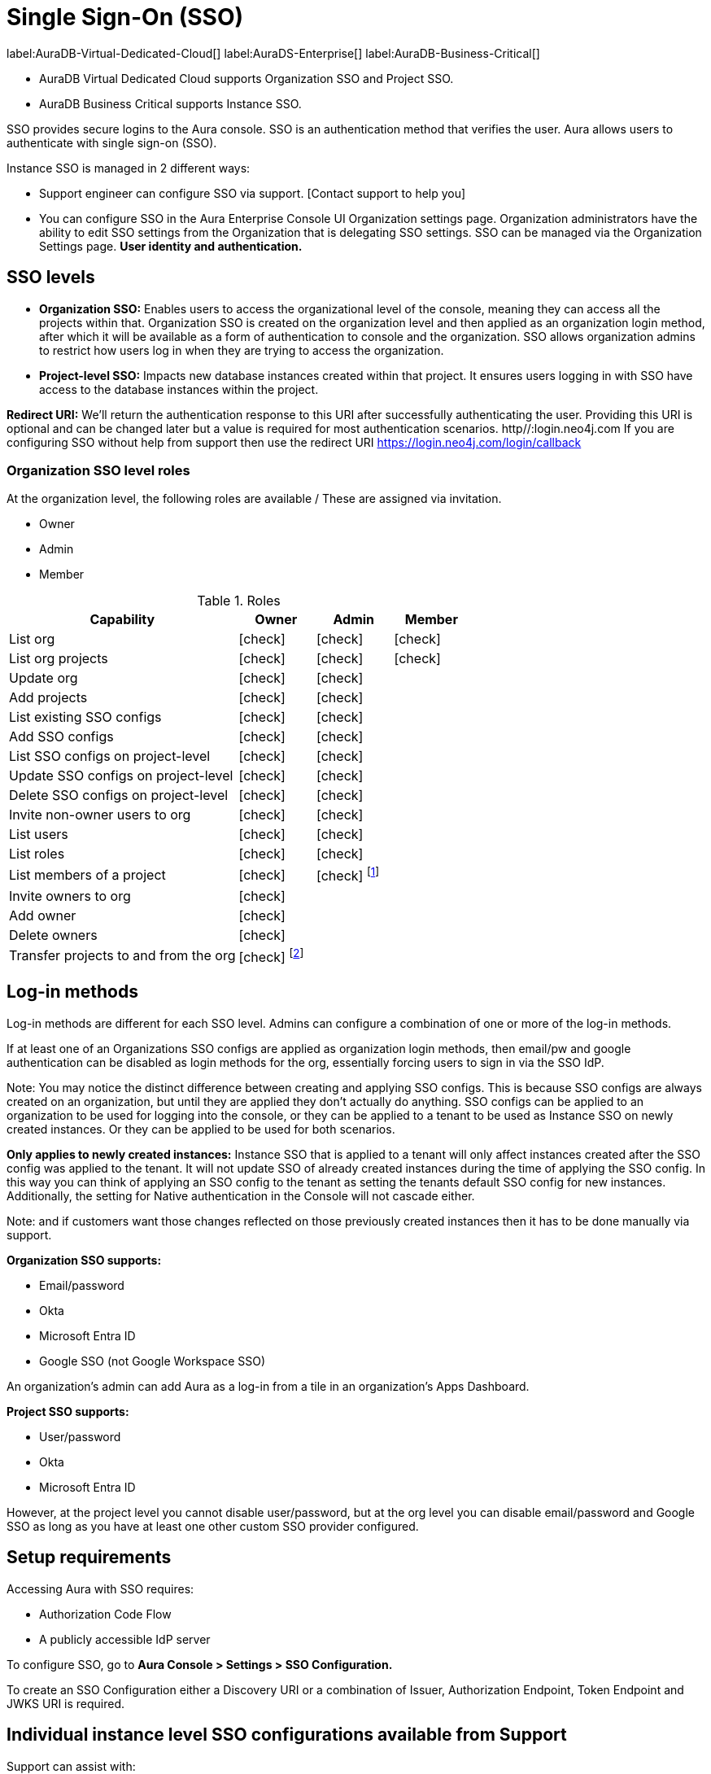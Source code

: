 [[aura-reference-security]]
= Single Sign-On (SSO)
:description: SSO allows you to log in to the Aura Console using their company IdP credentials. Authentication is verifying the user's identity (SSO)

label:AuraDB-Virtual-Dedicated-Cloud[]
label:AuraDS-Enterprise[]
label:AuraDB-Business-Critical[]

* AuraDB Virtual Dedicated Cloud supports Organization SSO and Project SSO.
* AuraDB Business Critical supports Instance SSO.

SSO provides secure logins to the Aura console.
SSO is an authentication method that verifies the user. 
Aura allows users to authenticate with single sign-on (SSO).

Instance SSO is managed in 2 different ways:

* Support engineer can configure SSO via support. [Contact support to help you]
* You can configure SSO in the Aura Enterprise Console UI Organization settings page. 
Organization administrators have the ability to edit SSO settings from the Organization that is delegating SSO settings. 
SSO can be managed via the Organization Settings page. *User identity and authentication.*

== SSO levels

* *Organization SSO:* Enables users to access the organizational level of the console, meaning they can access all the projects within that. 
Organization SSO is created on the organization level and then applied as an organization login method, after which it will be available as a form of authentication to console and the organization.
SSO allows organization admins to restrict how users log in when they are trying to access the organization.

* *Project-level SSO:*  Impacts new database instances created within that project.
It ensures users logging in with SSO have access to the database instances within the project.

*Redirect URI:*
We'll return the authentication response to this URI after successfully authenticating the user.
Providing this URI is optional and can be changed later but a value is required for most authentication scenarios. 
http//:login.neo4j.com
If you are configuring SSO without help from support then use the redirect URI https://login.neo4j.com/login/callback

//Authorization vs. Authentication: 

// Access privilidges beyond log-in is managed via xref:http//:login.neo4j.com[roles.]
// Authentication: SSO is an _authentication_ method log-in method and access, roles, and permissions are dictated by role-based access control (RBAC).
// To determind the user's access rights, you should use RBAC which is an _authorization_ method. 
// Roles and permissions are managed by Role-Based Access Control (RBAC). 
// It depends on RBAC if the user can access and view or modify data within the database instances themselves.
// For this level, the role mapping may be used to grant users different levels of access based on a role in their identity provider (IdP).
// SSO *does not* directly give access to edit the project settings, for example to edit the project name, network access, or to edit the instance settings such as to rename an instance, or pause and resume.

=== Organization SSO level roles

At the organization level, the following roles are available / These are assigned via invitation.

* Owner
* Admin
* Member

:check-mark: icon:check[]

.Roles
[opts="header",cols="3,1,1,1"]
|===
| Capability
| Owner
| Admin
| Member

| List org
| {check-mark}
| {check-mark}
| {check-mark}

| List org projects
| {check-mark}
| {check-mark}
| {check-mark}

| Update org
| {check-mark}
| {check-mark}
|

| Add projects
| {check-mark}
| {check-mark}
|

| List existing SSO configs
| {check-mark}
| {check-mark}
|

| Add SSO configs
| {check-mark}
| {check-mark}
|

| List SSO configs on project-level
| {check-mark}
| {check-mark}
|

| Update SSO configs on project-level
| {check-mark}
| {check-mark}
|

| Delete SSO configs on project-level
| {check-mark}
| {check-mark}
|

| Invite non-owner users to org
| {check-mark}
| {check-mark}
|

| List users
| {check-mark}
| {check-mark}
|

| List roles
| {check-mark}
| {check-mark}
|

| List members of a project
| {check-mark}
| {check-mark} footnote:[An admin can only list members of projects the admin is also a member of.]
|

// | Add customer information for a trial within org
// | {check-mark}
// | {check-mark}
// |

// | List customer information for a trial within org
// | {check-mark}
// | {check-mark}
// |

// | List seamless login for org
// | {check-mark}
// | {check-mark}
// |

// | Update seamless login for org
// | {check-mark}
// | {check-mark}
// |

| Invite owners to org
| {check-mark}
|
|

| Add owner
| {check-mark}
|
|

| Delete owners
| {check-mark}
|
|

| Transfer projects to and from the org
| {check-mark} footnote:[An owner needs to permission for both the source and destination orgs.]
|
|
|===


== Log-in methods

// The choice of a variety of cloud-based or customer-managed identity providers (IdPs).

Log-in methods are different for each SSO level.
Admins can configure a combination of one or more of the log-in methods.

If at least one of an Organizations SSO configs are applied as organization login methods, then email/pw and google authentication can be disabled as login methods for the org, essentially forcing users to sign in via the SSO IdP.

Note: You may notice the distinct difference between creating and applying SSO configs. This is because SSO configs are always created on an organization, but until they are applied they don’t actually do anything. SSO configs can be applied to an organization to be used for logging into the console, or they can be applied to a tenant to be used as Instance SSO on newly created instances. Or they can be applied to be used for both scenarios.

*Only applies to newly created instances:*
Instance SSO that is applied to a tenant will only affect instances created after the SSO config was applied to the tenant. 
It will not update SSO of already created instances during the time of applying the SSO config. 
In this way you can think of applying an SSO config to the tenant as setting the tenants default SSO config for new instances. Additionally, the setting for Native authentication in the Console will not cascade either.

Note: and if customers want those changes reflected on those previously created instances then it has to be done manually via support.



*Organization SSO supports:*

* Email/password
* Okta
* Microsoft Entra ID
* Google SSO (not Google Workspace SSO)

An organization's admin can add Aura as a log-in from a tile in an organization's Apps Dashboard.

*Project SSO supports:*

* User/password
* Okta
* Microsoft Entra ID


However, at the project level you cannot disable user/password, but at the org level you can disable email/password and Google SSO as long as you have at least one other custom SSO provider configured.

== Setup requirements

Accessing Aura with SSO requires:

* Authorization Code Flow
* A publicly accessible IdP server

To configure SSO, go to *Aura Console > Settings > SSO Configuration.*

To create an SSO Configuration either a Discovery URI or a combination of Issuer, Authorization Endpoint, Token Endpoint and JWKS URI is required.

== Individual instance level SSO configurations available from Support

Support can assist with:

* Role mapping specific to a database instance
* Custom groups claim besides `groups`
* Updating SSO on already running instances

If you require support assistance, visit link:https://support.neo4j.com/[Customer Support] and raise a support ticket including the following information:


. The _Project ID_ of the projects you want to use SSO for.
See xref:platform/user-management.adoc#_projects[Projects] for more information on how to find your __Project ID__.

. The name of your IdP


Log in to a cluster's DB Console with SSO

=== *How do users login to an organization with SSO configured?*

From the user's perspective, once the cluster is properly configured to an identity provider, the sign-in flow is as follows:

. A user opens the cluster's DB Console, and clicks on the Log in with your OIDC provider button that renders on the page.
. The user is redirected to an external identity provider.
. The user authenticates successfully with the provider, which completes the OAuth flow.
. The user is redirected to the Aura console (organization or project)

//

.We provide a Organization Login Link in the Organization Summary page in Console and in Console Admin UI that takes users directly to the auth0 org login page. 
Users can bookmark this page for easy access.
.Users can navigate to the main auth0 login page (http://login.neo4j.com ) and select "Continue with Organization SSO". 
They can then enter their Organization SSO ID and be redirected to the org login page.
.If a user logs in with an email/pw or google login method, but shares the email with an org that has SSO configured, when they try to switch to a tenant on that org they will be redirected to the org login page.
.If Home Realm Discovery (HRD) is configured for a specific email domain, users who enter their email during email/pw login will be redirected to one of the org login methods. 
Note: This only works if there is only one SSO config that is configured for the email domain.

=== Home Realm Discovery (HRD)
Home Realm Discovery allows users to simply enter their email into the email field at login.neo4j.com and be immediately redirected to their SSO IdP to login. 

Caveats

=== HRD can only be configured by support

HRD should only be configured on one SSO config for a specific email domain. 
IE adding neo4j.com to as an email domain on two SSO configs will not give users the option to pick which IdP they want to sign in with. 
They will only be auto redirected to one of the IdP’s.

HRD blocks all users of that email domain from signing in with email/pw

NOTE
----
HRD is powerful and if someone enters gmail.com as an email domain, all users trying to login to console with a gmail.com email will be redirected. 
Use it carefully!
----

==== How to configure

Verify the customer owns the domain they want to have configured for HRD

In the Console Admin UI, on the SSO config details page you can edit the SSO config and add an Email Domain.



==== FAQ

Do I need to disable Email/Password and Google Social Login when configuring console SSO?

No, you can leave these enabled if you want users to continue to have access to the console using email/pw and google logins. If you want to restrict access to the console/org to only the configured SSO provider, then disable email/pw and google login methods


